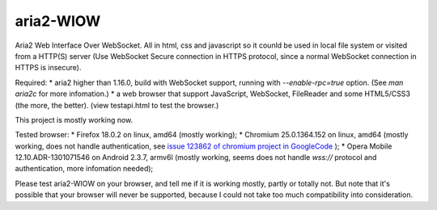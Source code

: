 ==========
aria2-WIOW
==========
Aria2 Web Interface Over WebSocket. All in html, css and javascript so it counld be used in local file system or visited from a HTTP(S) server (Use WebSocket Secure connection in HTTPS protocol, since a normal WebSocket connection in HTTPS is insecure).

Required:
* aria2 higher than 1.16.0, build with WebSocket support, running with `--enable-rpc=true` option. (See `man aria2c` for more infomation.)
* a web browser that support JavaScript, WebSocket, FileReader and some HTML5/CSS3 (the more, the better). (view testapi.html to test the browser.)

This project is mostly working now.

Tested browser:
* Firefox 18.0.2 on linux, amd64 (mostly working);
* Chromium 25.0.1364.152 on linux, amd64 (mostly working, does not handle authentication, see `issue 123862 of chromium project in GoogleCode`_ );
* Opera Mobile 12.10.ADR-1301071546 on Android 2.3.7, armv6l (mostly working, seems does not handle `wss://` protocol and authentication, more infomation needed);

Please test aria2-WIOW on your browser, and tell me if it is working mostly, partly or totally not. But note that it's possible that your browser will never be supported, because I could not take too much compatibility into consideration.

.. _issue 123862 of chromium project in GoogleCode: https://code.google.com/p/chromium/issues/detail?id=123862

